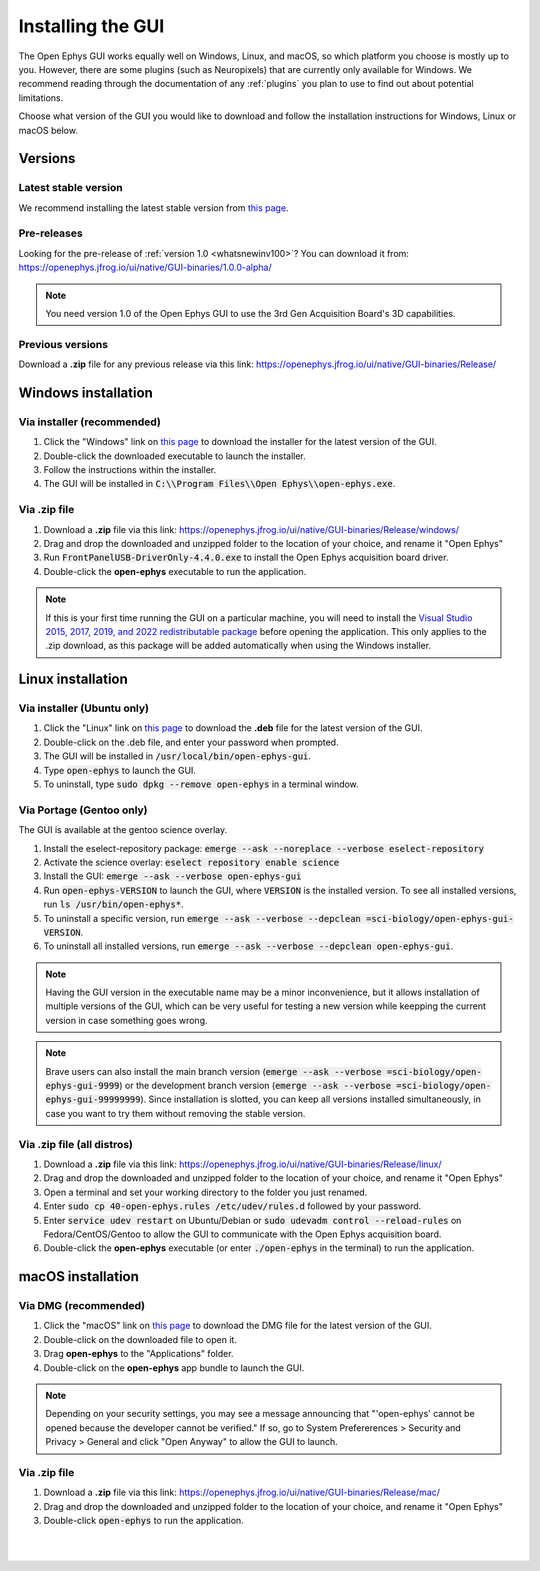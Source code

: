.. _installingthegui:
.. role:: raw-html-m2r(raw)
   :format: html

Installing the GUI
=====================

The Open Ephys GUI works equally well on Windows, Linux, and macOS, so which platform you choose is mostly up to you. However, there are some plugins (such as Neuropixels) that are currently only available for Windows. We recommend reading through the documentation of any :ref:`plugins` you plan to use to find out about potential limitations.

Choose what version of the GUI you would like to download and follow the installation instructions for Windows, Linux or macOS below.

Versions
#########

Latest stable version
----------------------------

We recommend installing the latest stable version from `this page`_.

Pre-releases
----------------------------

Looking for the pre-release of :ref:`version 1.0 <whatsnewinv100>`? You can download it from: https://openephys.jfrog.io/ui/native/GUI-binaries/1.0.0-alpha/

.. Note:: You need version 1.0 of the Open Ephys GUI to use the 3rd Gen Acquisition Board's 3D capabilities.

Previous versions
----------------------------

Download a **.zip** file for any previous release via this link: https://openephys.jfrog.io/ui/native/GUI-binaries/Release/

Windows installation
##########################

Via installer (recommended)
----------------------------

1. Click the "Windows" link on `this page`_ to download the installer for the latest version of the GUI.

2. Double-click the downloaded executable to launch the installer.

3. Follow the instructions within the installer.

4. The GUI will be installed in :code:`C:\\Program Files\\Open Ephys\\open-ephys.exe`.

Via .zip file
--------------

1. Download a **.zip** file via this link: https://openephys.jfrog.io/ui/native/GUI-binaries/Release/windows/

2. Drag and drop the downloaded and unzipped folder to the location of your choice, and rename it "Open Ephys"

3. Run :code:`FrontPanelUSB-DriverOnly-4.4.0.exe` to install the Open Ephys acquisition board driver. 

4. Double-click the **open-ephys** executable to run the application.

.. note:: If this is your first time running the GUI on a particular machine, you will need to install the `Visual Studio 2015, 2017, 2019, and 2022 redistributable package`_ before opening the application. This only applies to the .zip download, as this package will be added automatically when using the Windows installer.

Linux installation
########################

Via installer (Ubuntu only)
-----------------------------

1. Click the "Linux" link on `this page`_ to download the **.deb** file for the latest version of the GUI.

2. Double-click on the .deb file, and enter your password when prompted.

3. The GUI will be installed in :code:`/usr/local/bin/open-ephys-gui`.

4. Type :code:`open-ephys` to launch the GUI.

5. To uninstall, type :code:`sudo dpkg --remove open-ephys` in a terminal window.


Via Portage (Gentoo only)
-----------------------------

The GUI is available at the gentoo science overlay. 

1. Install the eselect-repository package: :code:`emerge --ask --noreplace --verbose eselect-repository`

2. Activate the science overlay: :code:`eselect repository enable science`

3. Install the GUI: :code:`emerge --ask --verbose open-ephys-gui`

4. Run :code:`open-ephys-VERSION` to launch the GUI, where :code:`VERSION` is the installed version. To see all installed versions, run :code:`ls /usr/bin/open-ephys*`.

5. To uninstall a specific version, run :code:`emerge --ask --verbose --depclean =sci-biology/open-ephys-gui-VERSION`.

6. To uninstall all installed versions, run :code:`emerge --ask --verbose --depclean open-ephys-gui`.

.. note:: Having the GUI version in the executable name may be a minor inconvenience, but it allows installation of multiple versions of the GUI, which can be very useful for testing a new version while keepping the current version in case something goes wrong.

.. note:: Brave users can also install the main branch version (:code:`emerge --ask --verbose =sci-biology/open-ephys-gui-9999`) or the development branch version (:code:`emerge --ask --verbose =sci-biology/open-ephys-gui-99999999`). Since installation is slotted, you can keep all versions installed simultaneously, in case you want to try them without removing the stable version.


Via .zip file (all distros)
----------------------------

1. Download a **.zip** file via this link: https://openephys.jfrog.io/ui/native/GUI-binaries/Release/linux/

2. Drag and drop the downloaded and unzipped folder to the location of your choice, and rename it "Open Ephys"

3. Open a terminal and set your working directory to the folder you just renamed.

4. Enter :code:`sudo cp 40-open-ephys.rules /etc/udev/rules.d` followed by your password.

5. Enter :code:`service udev restart` on Ubuntu/Debian or :code:`sudo udevadm control --reload-rules` on Fedora/CentOS/Gentoo to allow the GUI to communicate with the Open Ephys acquisition board.

6. Double-click the **open-ephys** executable (or enter :code:`./open-ephys` in the terminal) to run the application.


macOS installation
########################

Via DMG (recommended)
----------------------

1. Click the "macOS" link on `this page`_ to download the DMG file for the latest version of the GUI.

2. Double-click on the downloaded file to open it.

3. Drag **open-ephys** to the "Applications" folder.

4. Double-click on the **open-ephys** app bundle to launch the GUI.

.. note:: Depending on your security settings, you may see a message announcing that "'open-ephys' cannot be opened because the developer cannot be verified." If so, go to System Prefererences > Security and Privacy > General and click "Open Anyway" to allow the GUI to launch.

Via .zip file
--------------

1. Download a **.zip** file via this link: https://openephys.jfrog.io/ui/native/GUI-binaries/Release/mac/

2. Drag and drop the downloaded and unzipped folder to the location of your choice, and rename it "Open Ephys"

3. Double-click :code:`open-ephys` to run the application.


|
|

.. _this page: https://open-ephys.org/gui
.. _Visual Studio 2015, 2017, 2019, and 2022 redistributable package: https://docs.microsoft.com/en-US/cpp/windows/latest-supported-vc-redist?view=msvc-170

